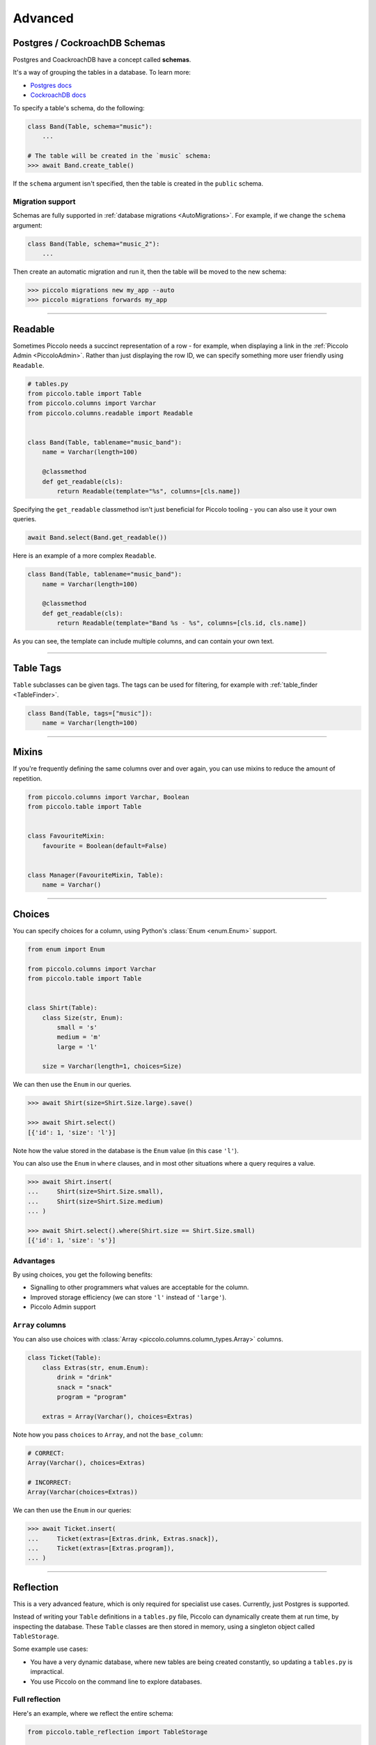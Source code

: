 .. _AdvancedSchema:

Advanced
========

Postgres / CockroachDB Schemas
------------------------------

Postgres and CoackroachDB have a concept called **schemas**.

It's a way of grouping the tables in a database. To learn more:

* `Postgres docs <https://www.postgresql.org/docs/current/ddl-schemas.html>`_
* `CockroachDB docs <https://www.cockroachlabs.com/docs/stable/schema-design-overview.html>`_

To specify a table's schema, do the following:

.. code-block:: python

    class Band(Table, schema="music"):
        ...

    # The table will be created in the `music` schema:
    >>> await Band.create_table()

If the ``schema`` argument isn't specified, then the table is created in the
``public`` schema.

Migration support
~~~~~~~~~~~~~~~~~

Schemas are fully supported in :ref:`database migrations <AutoMigrations>`.
For example, if we change the ``schema`` argument:

.. code-block:: python

    class Band(Table, schema="music_2"):
        ...

Then create an automatic migration and run it, then the table will be moved to
the new schema:

.. code-block:: bash

    >>> piccolo migrations new my_app --auto
    >>> piccolo migrations forwards my_app

-------------------------------------------------------------------------------

Readable
--------

Sometimes Piccolo needs a succinct representation of a row - for example, when
displaying a link in the :ref:`Piccolo Admin <PiccoloAdmin>`. Rather than
just displaying the row ID, we can specify something more user friendly using
``Readable``.

.. code-block:: python

    # tables.py
    from piccolo.table import Table
    from piccolo.columns import Varchar
    from piccolo.columns.readable import Readable


    class Band(Table, tablename="music_band"):
        name = Varchar(length=100)

        @classmethod
        def get_readable(cls):
            return Readable(template="%s", columns=[cls.name])


Specifying the ``get_readable`` classmethod isn't just beneficial for Piccolo
tooling - you can also use it your own queries.

.. code-block:: python

    await Band.select(Band.get_readable())

Here is an example of a more complex ``Readable``.

.. code-block:: python

    class Band(Table, tablename="music_band"):
        name = Varchar(length=100)

        @classmethod
        def get_readable(cls):
            return Readable(template="Band %s - %s", columns=[cls.id, cls.name])

As you can see, the template can include multiple columns, and can contain your
own text.

-------------------------------------------------------------------------------

.. _TableTags:

Table Tags
----------

``Table`` subclasses can be given tags. The tags can be used for filtering,
for example with :ref:`table_finder <TableFinder>`.

.. code-block:: python

    class Band(Table, tags=["music"]):
        name = Varchar(length=100)

-------------------------------------------------------------------------------

Mixins
------

If you're frequently defining the same columns over and over again, you can
use mixins to reduce the amount of repetition.

.. code-block:: python

    from piccolo.columns import Varchar, Boolean
    from piccolo.table import Table


    class FavouriteMixin:
        favourite = Boolean(default=False)


    class Manager(FavouriteMixin, Table):
        name = Varchar()

-------------------------------------------------------------------------------

Choices
-------

You can specify choices for a column, using Python's :class:`Enum <enum.Enum>` support.

.. code-block:: python

    from enum import Enum

    from piccolo.columns import Varchar
    from piccolo.table import Table


    class Shirt(Table):
        class Size(str, Enum):
            small = 's'
            medium = 'm'
            large = 'l'

        size = Varchar(length=1, choices=Size)

We can then use the ``Enum`` in our queries.

.. code-block:: python

    >>> await Shirt(size=Shirt.Size.large).save()

    >>> await Shirt.select()
    [{'id': 1, 'size': 'l'}]

Note how the value stored in the database is the ``Enum`` value (in this case ``'l'``).

You can also use the ``Enum`` in ``where`` clauses, and in most other situations
where a query requires a value.

.. code-block:: python

    >>> await Shirt.insert(
    ...     Shirt(size=Shirt.Size.small),
    ...     Shirt(size=Shirt.Size.medium)
    ... )

    >>> await Shirt.select().where(Shirt.size == Shirt.Size.small)
    [{'id': 1, 'size': 's'}]

Advantages
~~~~~~~~~~

By using choices, you get the following benefits:

* Signalling to other programmers what values are acceptable for the column.
* Improved storage efficiency (we can store ``'l'`` instead of ``'large'``).
* Piccolo Admin support

``Array`` columns
~~~~~~~~~~~~~~~~~

You can also use choices with :class:`Array <piccolo.columns.column_types.Array>`
columns.

.. code-block:: python

    class Ticket(Table):
        class Extras(str, enum.Enum):
            drink = "drink"
            snack = "snack"
            program = "program"

        extras = Array(Varchar(), choices=Extras)

Note how you pass ``choices`` to ``Array``, and not the ``base_column``:

.. code-block:: python

    # CORRECT:
    Array(Varchar(), choices=Extras)

    # INCORRECT:
    Array(Varchar(choices=Extras))

We can then use the ``Enum`` in our queries:

.. code-block:: python

    >>> await Ticket.insert(
    ...     Ticket(extras=[Extras.drink, Extras.snack]),
    ...     Ticket(extras=[Extras.program]),
    ... )


-------------------------------------------------------------------------------

Reflection
----------

This is a very advanced feature, which is only required for specialist use
cases. Currently, just Postgres is supported.

Instead of writing your ``Table`` definitions in a ``tables.py`` file, Piccolo
can dynamically create them at run time, by inspecting the database. These
``Table`` classes are then stored in memory, using a singleton object called
``TableStorage``.

Some example use cases:

* You have a very dynamic database, where new tables are being created
  constantly, so updating a ``tables.py`` is impractical.
* You use Piccolo on the command line to explore databases.

Full reflection
~~~~~~~~~~~~~~~

Here's an example, where we reflect the entire schema:

.. code-block:: python

    from piccolo.table_reflection import TableStorage

    storage = TableStorage()
    await storage.reflect(schema_name="music")

``Table`` objects are accessible from ``TableStorage.tables``:

.. code-block:: python

    >>> storage.tables
    {"music.Band": <class 'Band'>, ... }

    >>> Band = storage.tables["music.Band"]

Then you can use them like your normal ``Table`` classes:

.. code-block:: python

    >>> await Band.select()
    [{'id': 1, 'name': 'Pythonistas', 'manager': 1}, ...]


Partial reflection
~~~~~~~~~~~~~~~~~~

Full schema reflection can be a heavy process based on the size of your schema.
You can use ``include``, ``exclude`` and ``keep_existing`` parameters of
the ``reflect`` method to limit the overhead dramatically.

Only reflect the needed table(s):

.. code-block:: python

    from piccolo.table_reflection import TableStorage

    storage = TableStorage()
    await storage.reflect(schema_name="music", include=['band', ...])

Exclude table(s):

.. code-block:: python

    await storage.reflect(schema_name="music", exclude=['band', ...])

If you set ``keep_existing=True``, only new tables on the database will be
reflected and the existing tables in ``TableStorage`` will be left intact.

.. code-block:: python

    await storage.reflect(schema_name="music", keep_existing=True)

get_table
~~~~~~~~~

``TableStorage`` has a helper method named ``get_table``. If the table is
already present in the ``TableStorage``, this will return it and if the table
is not present, it will be reflected and returned.

.. code-block:: python

    Band = storage.get_table(tablename='band')

.. hint:: Reflection will automatically create ``Table`` classes for referenced
    tables too. For example, if ``Table1`` references ``Table2``, then
    ``Table2`` will automatically be added to ``TableStorage``.

-------------------------------------------------------------------------------

How to create custom column types
---------------------------------

Sometimes, the column types shipped with Piccolo don't meet your requirements, and you
will need to define your own column types.

Generally there are two ways to define your own column types:

* Create a subclass of an existing column type; or
* Directly subclass the :ref:`Column <ColumnTypes>` class.

Try to use the first method whenever possible because it is more straightforward and
can often save you some work. Otherwise, subclass :ref:`Column <ColumnTypes>`.

**Example**

In this example, we create a column type called ``MyColumn``, which is fundamentally
an ``Integer`` type but has a custom attribute ``custom_attr``:

.. code-block:: python

    from piccolo.columns import Integer

    class MyColumn(Integer):
        def __init__(self, *args, custom_attr: str = '', **kwargs):
            self.custom_attr = custom_attr
            super().__init__(*args, **kwargs)

        @property
        def column_type(self):
            return 'INTEGER'

.. hint:: It is **important** to specify the ``column_type`` property, which
    tells the database engine the **actual** storage type of the custom
    column.

Now we can use ``MyColumn`` in our table:

.. code-block:: python

    from piccolo.table import Table

    class MyTable(Table):
        my_col = MyColumn(custom_attr='foo')
        ...

And later we can retrieve the value of the attribute:

.. code-block:: python

    >>> MyTable.my_col.custom_attr
    'foo'